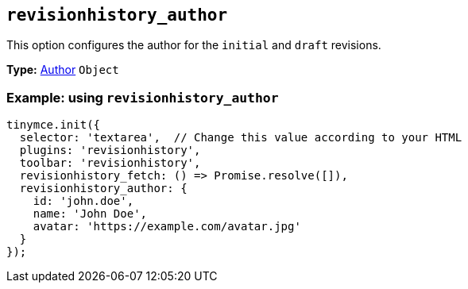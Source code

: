 [[revisionhistory_author]]
== `revisionhistory_author`

This option configures the author for the `initial` and `draft` revisions.

*Type:* xref:#author[Author] `+Object+`

=== Example: using `revisionhistory_author`

[source,js]
----
tinymce.init({
  selector: 'textarea',  // Change this value according to your HTML
  plugins: 'revisionhistory',
  toolbar: 'revisionhistory',
  revisionhistory_fetch: () => Promise.resolve([]),
  revisionhistory_author: {
    id: 'john.doe',
    name: 'John Doe',
    avatar: 'https://example.com/avatar.jpg'
  }
});
----
